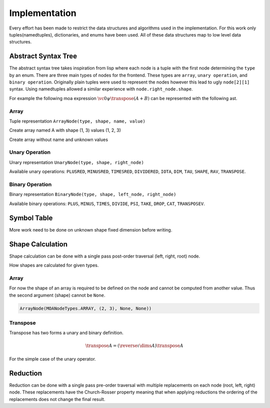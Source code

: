 Implementation
==============

Every effort has been made to restrict the data structures and
algorithms used in the implementation. For this work only
tuples(namedtuples), dictionaries, and enums have been used. All of
these data structures map to low level data structures.

Abstract Syntax Tree
--------------------

The abstract syntax tree takes inspiration from lisp where each node
is a tuple with the first node determining the ``type`` by an
enum. There are three main types of nodes for the frontend. These
types are ``array``, ``unary operation``, and ``binary
operation``. Originally plain tuples were used to represent the nodes
however this lead to ugly ``node[2][1]`` syntax. Using namedtuples
allowed a similar experience with ``node.right_node.shape``.

For example the following moa expression :math:`\vc0 \psi \transpose (A + B)` can be represented with the following ast.

.. doctest::

   >>> BinaryNode(MOANodeTypes.PSI, None,
   ...            ArrayNode(MOANodeTypes.ARRAY, (1,), None, (0,)),
   ...                      UnaryNode(MOANodeTypes.TRANSPOSE, None,
   ...                                BinaryNode(MOANodeTypes.PLUS, None,
   ...                                           ArrayNode(MOANodeTypes.ARRAY, None, 'A', None),
   ...                                           ArrayNode(MOANodeTypes.ARRAY, None, 'B', None))))
   BinaryNode(node_type=<MOANodeTypes.PSI: 205>, shape=None, left_node=ArrayNode(node_type=<MOANodeTypes.ARRAY: 1>, shape=(1,), name=None, value=(0,)), right_node=UnaryNode(node_type=<MOANodeTypes.TRANSPOSE: 110>, shape=None, right_node=BinaryNode(node_type=<MOANodeTypes.PLUS: 201>, shape=None, left_node=ArrayNode(node_type=<MOANodeTypes.ARRAY: 1>, shape=None, name='A', value=None), right_node=ArrayNode(node_type=<MOANodeTypes.ARRAY: 1>, shape=None, name='B', value=None))))

Array
+++++

Tuple representation ``ArrayNode(type, shape, name, value)``

Create array named A with shape (1, 3) values (1, 2, 3)

.. doctest::

   >>> ArrayNode(MOANodeTypes.ARRAY, (1, 3), "A", (1, 2, 3))
   ArrayNode(node_type=<MOANodeTypes.ARRAY: 1>, shape=(1, 3), name='A', value=(1, 2, 3))

Create array without name and unknown values

.. doctest::

   >>> ArrayNode(MOANodeTypes.ARRAY, (1, 3), None, None)
   ArrayNode(node_type=<MOANodeTypes.ARRAY: 1>, shape=(1, 3), name=None, value=None)

Unary Operation
+++++++++++++++

Unary representation ``UnaryNode(type, shape, right_node)``

Available unary operations: ``PLUSRED``, ``MINUSRED``, ``TIMESRED``,
``DIVIDERED``, ``IOTA``, ``DIM``, ``TAU``, ``SHAPE``, ``RAV``,
``TRANSPOSE``.

.. doctest::

   >>> UnaryNode(MOANodeTypes.TRANSPOSE, (3, 1),
   ...          ArrayNode(MOANodeTypes.ARRAY, (1, 3), "A", (1, 2, 3)))
   UnaryNode(node_type=<MOANodeTypes.TRANSPOSE: 110>, shape=(3, 1), right_node=ArrayNode(node_type=<MOANodeTypes.ARRAY: 1>, shape=(1, 3), name='A', value=(1, 2, 3)))

Binary Operation
++++++++++++++++

Binary representation ``BinaryNode(type, shape, left_node, right_node)``

Available binary operations: ``PLUS``, ``MINUS``, ``TIMES``,
``DIVIDE``, ``PSI``, ``TAKE``, ``DROP``, ``CAT``, ``TRANSPOSEV``.

.. doctest::

   >>> BinaryNode(MOANodeTypes.PLUS, (2, 3),
   ...           ArrayNode(MOANodeTypes.ARRAY, (), "A", (1)),
   ...           ArrayNode(MOANodeTypes.ARRAY, (2, 3), "A", None))
   BinaryNode(node_type=<MOANodeTypes.PLUS: 201>, shape=(2, 3), left_node=ArrayNode(node_type=<MOANodeTypes.ARRAY: 1>, shape=(), name='A', value=1), right_node=ArrayNode(node_type=<MOANodeTypes.ARRAY: 1>, shape=(2, 3), name='A', value=None))

Symbol Table
------------

More work need to be done on unknown shape fixed dimension before
writing.

Shape Calculation
-----------------

Shape calculation can be done with a single pass post-order traversal
(left, right, root) node.

How shapes are calculated for given types.

Array
+++++

For now the shape of an array is required to be defined on the node
and cannot be computed from another value. Thus the second argument
(shape) cannot be ``None``.

.. code-block:: python

   ArrayNode(MOANodeTypes.ARRAY, (2, 3), None, None))

Transpose
+++++++++

Transpose has two forms a unary and binary definition.

.. math::

   \transpose A = (\reverse \iota \dims A) \transpose A

For the simple case of the unary operator.


Reduction
---------

Reduction can be done with a single pass pre-order traversal with
multiple replacements on each node (root, left, right) node. These
replacements have the Church-Rosser property meaning that when
applying reductions the ordering of the replacements does not change
the final result.

